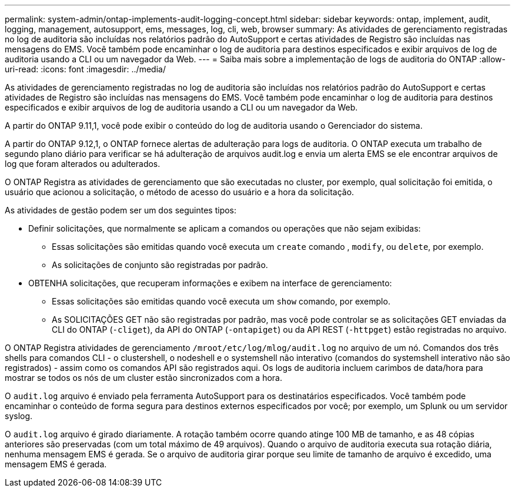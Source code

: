 ---
permalink: system-admin/ontap-implements-audit-logging-concept.html 
sidebar: sidebar 
keywords: ontap, implement, audit, logging, management, autosupport, ems, messages, log, cli, web, browser 
summary: As atividades de gerenciamento registradas no log de auditoria são incluídas nos relatórios padrão do AutoSupport e certas atividades de Registro são incluídas nas mensagens do EMS. Você também pode encaminhar o log de auditoria para destinos especificados e exibir arquivos de log de auditoria usando a CLI ou um navegador da Web. 
---
= Saiba mais sobre a implementação de logs de auditoria do ONTAP
:allow-uri-read: 
:icons: font
:imagesdir: ../media/


[role="lead"]
As atividades de gerenciamento registradas no log de auditoria são incluídas nos relatórios padrão do AutoSupport e certas atividades de Registro são incluídas nas mensagens do EMS. Você também pode encaminhar o log de auditoria para destinos especificados e exibir arquivos de log de auditoria usando a CLI ou um navegador da Web.

A partir do ONTAP 9.11,1, você pode exibir o conteúdo do log de auditoria usando o Gerenciador do sistema.

A partir do ONTAP 9.12,1, o ONTAP fornece alertas de adulteração para logs de auditoria. O ONTAP executa um trabalho de segundo plano diário para verificar se há adulteração de arquivos audit.log e envia um alerta EMS se ele encontrar arquivos de log que foram alterados ou adulterados.

O ONTAP Registra as atividades de gerenciamento que são executadas no cluster, por exemplo, qual solicitação foi emitida, o usuário que acionou a solicitação, o método de acesso do usuário e a hora da solicitação.

As atividades de gestão podem ser um dos seguintes tipos:

* Definir solicitações, que normalmente se aplicam a comandos ou operações que não sejam exibidas:
+
** Essas solicitações são emitidas quando você executa um `create` comando , `modify`, ou `delete`, por exemplo.
** As solicitações de conjunto são registradas por padrão.


* OBTENHA solicitações, que recuperam informações e exibem na interface de gerenciamento:
+
** Essas solicitações são emitidas quando você executa um `show` comando, por exemplo.
** As SOLICITAÇÕES GET não são registradas por padrão, mas você pode controlar se as solicitações GET enviadas da CLI do ONTAP (`-cliget`), da API do ONTAP (`-ontapiget`) ou da API REST (`-httpget`) estão registradas no arquivo.




O ONTAP Registra atividades de gerenciamento `/mroot/etc/log/mlog/audit.log` no arquivo de um nó. Comandos dos três shells para comandos CLI - o clustershell, o nodeshell e o systemshell não interativo (comandos do systemshell interativo não são registrados) - assim como os comandos API são registrados aqui. Os logs de auditoria incluem carimbos de data/hora para mostrar se todos os nós de um cluster estão sincronizados com a hora.

O `audit.log` arquivo é enviado pela ferramenta AutoSupport para os destinatários especificados. Você também pode encaminhar o conteúdo de forma segura para destinos externos especificados por você; por exemplo, um Splunk ou um servidor syslog.

O `audit.log` arquivo é girado diariamente. A rotação também ocorre quando atinge 100 MB de tamanho, e as 48 cópias anteriores são preservadas (com um total máximo de 49 arquivos). Quando o arquivo de auditoria executa sua rotação diária, nenhuma mensagem EMS é gerada. Se o arquivo de auditoria girar porque seu limite de tamanho de arquivo é excedido, uma mensagem EMS é gerada.
